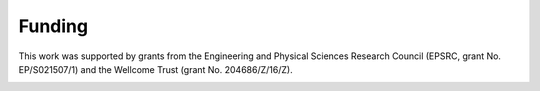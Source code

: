 Funding
=======

This work was supported by grants from the Engineering and Physical Sciences Research Council (EPSRC, grant No. EP/S021507/1) and the Wellcome Trust (grant     No. 204686/Z/16/Z).

.. image:: ../img/epsrc_logo.png
   :width: 150

.. image:: ../img/wellcome_logo.png
   :width: 150

